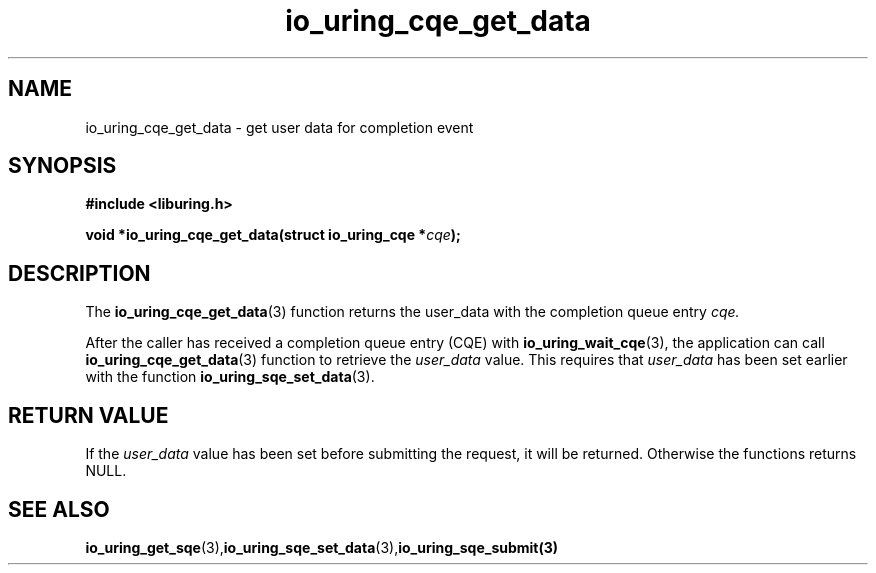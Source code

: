.\" Copyright (C) 2021 Stefan Roesch <shr@fb.com>
.\"
.\" SPDX-License-Identifier: LGPL-2.0-or-later
.\"
.TH io_uring_cqe_get_data 3 "November 15, 2021" "liburing-2.1" "liburing Manual"
.SH NAME
io_uring_cqe_get_data - get user data for completion event
.SH SYNOPSIS
.nf
.BR "#include <liburing.h>"
.PP
.BI "void *io_uring_cqe_get_data(struct io_uring_cqe *" cqe ");"
.fi
.PP
.SH DESCRIPTION
.PP
The
.BR io_uring_cqe_get_data (3)
function returns the user_data with the completion queue entry
.I cqe.

After the caller has received a completion queue entry (CQE) with
.BR io_uring_wait_cqe (3),
the application can call
.BR io_uring_cqe_get_data (3)
function to retrieve the
.I user_data
value. This requires that
.I user_data
has been set earlier with the function
.BR io_uring_sqe_set_data (3).

.SH RETURN VALUE
If the
.I user_data
value has been set before submitting the request, it will be returned. Otherwise
the functions returns NULL.
.SH SEE ALSO
.BR io_uring_get_sqe (3), io_uring_sqe_set_data (3),  io_uring_sqe_submit(3)
